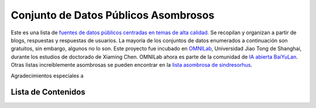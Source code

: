 Conjunto de Datos Públicos Asombrosos
=======================

.. image:: https://cdn.rawgit.com/sindresorhus/awesome/d7305f38d29fed78fa85652e3a63e154dd8e8829/media/badge.svg
   :alt: Awesome
   :target: https://github.com/sindresorhus/awesome

Este es una lista de `fuentes de datos públicos centradas en temas de alta calidad. <https://github.com/awesomedata/awesome-public-datasets>`_ 
Se recopilan y organizan a partir de blogs, respuestas y respuestas de usuarios. 
La mayoría de los conjuntos de datos enumerados a continuación son gratuitos, sin embargo, algunos no lo son. 
Este proyecto fue incubado en `OMNILab <https://github.com/OMNILab>`_, Universidad Jiao Tong de Shanghai, durante los estudios de doctorado de Xiaming Chen. 
OMNILab ahora es parte de la comunidad de `IA abierta BaiYuLan <https://github.com/Bai-Yu-Lan>`_. 
Otras listas increíblemente asombrosas se pueden encontrar en la `lista asombrosa de sindresorhus <https://github.com/sindresorhus/awesome>`_.

Agradecimientos especiales a

.. image:: https://raw.githubusercontent.com/awesomedata/apd-core/master/logo/baiyulan.PNG
   :alt: BaiYuLanAI
   :target: https://github.com/Bai-Yu-Lan

Lista de Contenidos
-------------------
